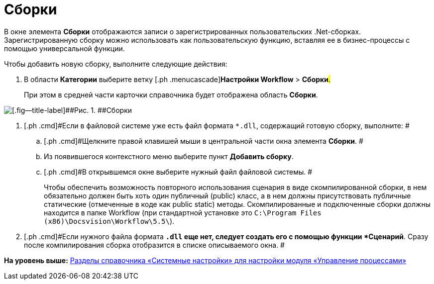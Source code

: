 =  Сборки

В окне элемента *Сборки* отображаются записи о зарегистрированных пользовательских .Net-сборках. Зарегистрированную сборку можно использовать как пользовательскую функцию, вставляя ее в бизнес-процессы с помощью универсальной функции.

Чтобы добавить новую сборку, выполните следующие действия:

. [.ph .cmd]#В области [.keyword]*Категории* выберите ветку [.ph .menucascade]#[.ph .uicontrol]*Настройки Workflow* > [.ph .uicontrol]*Сборки*#.#
+
При этом в средней части карточки справочника будет отображена область [.keyword .wintitle]*Сборки*.

image::WF_builds.png[[.fig--title-label]##Рис. 1. ##Сборки]
. [.ph .cmd]#Если в файловой системе уже есть файл формата [.ph .filepath]`*.dll`, содержащий готовую сборку, выполните: #
[loweralpha]
.. [.ph .cmd]#Щелкните правой клавишей мыши в центральной части окна элемента *Сборки*. #
.. [.ph .cmd]#Из появившегося контекстного меню выберите пункт *Добавить сборку*.#
.. [.ph .cmd]#В открывшемся окне выберите нужный файл файловой системы. #
+
Чтобы обеспечить возможность повторного использования сценария в виде скомпилированной сборки, в нем обязательно должен быть хоть один публичный (publiс) класс, а в нем должны присутствовать публичные статические (отмеченные в коде как public static) методы. Скомпилированные и подключенные сборки должны находится в папке Workflow (при стандартной установке это [.ph .filepath]`C:\Program Files (x86)\Docsvision\Workflow\5.5\`).
. [.ph .cmd]#Если нужного файла формата [.ph .filepath]`*.dll` еще нет, следует создать его с помощью функции *Сценарий*. Сразу после компилирования сборка отобразится в списке описываемого окна. #

*На уровень выше:* xref:SysDic_sections.adoc[Разделы справочника «Системные настройки» для настройки модуля «Управление процессами»]
